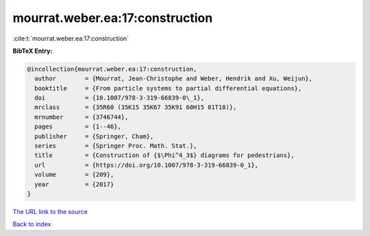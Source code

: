 mourrat.weber.ea:17:construction
================================

:cite:t:`mourrat.weber.ea:17:construction`

**BibTeX Entry:**

.. code-block:: bibtex

   @incollection{mourrat.weber.ea:17:construction,
     author        = {Mourrat, Jean-Christophe and Weber, Hendrik and Xu, Weijun},
     booktitle     = {From particle systems to partial differential equations},
     doi           = {10.1007/978-3-319-66839-0\_1},
     mrclass       = {35R60 (35K15 35K67 35K91 60H15 81T18)},
     mrnumber      = {3746744},
     pages         = {1--46},
     publisher     = {Springer, Cham},
     series        = {Springer Proc. Math. Stat.},
     title         = {Construction of {$\Phi^4_3$} diagrams for pedestrians},
     url           = {https://doi.org/10.1007/978-3-319-66839-0_1},
     volume        = {209},
     year          = {2017}
   }

`The URL link to the source <https://doi.org/10.1007/978-3-319-66839-0_1>`__


`Back to index <../By-Cite-Keys.html>`__
